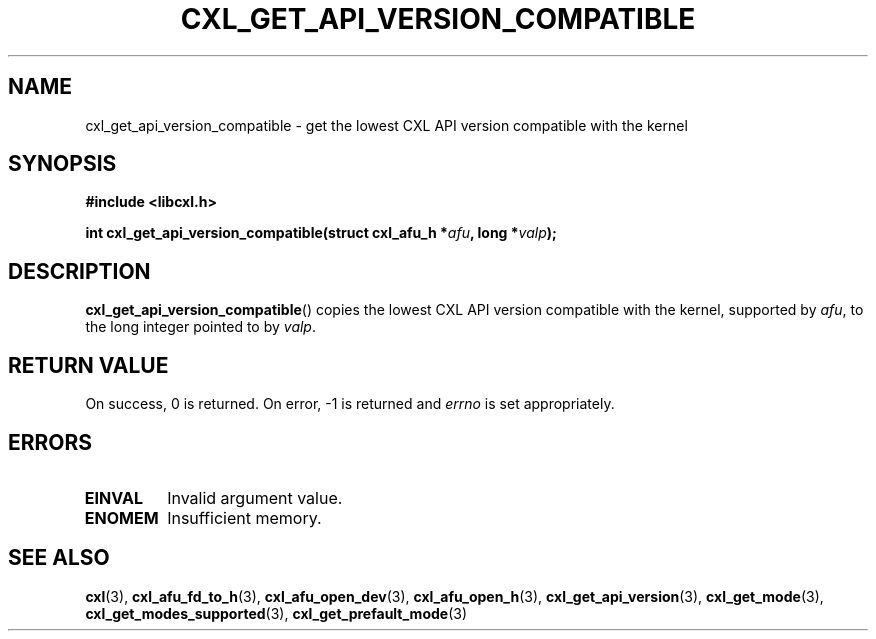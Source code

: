 .\" Copyright 2015 IBM Corp.
.\"
.TH CXL_GET_API_VERSION_COMPATIBLE 3 2016-05-25 "LIBCXL 1.4" "CXL Manual"
.SH NAME
cxl_get_api_version_compatible \- get the lowest CXL API version compatible with the kernel
.SH SYNOPSIS
.B #include <libcxl.h>
.PP
.B "int cxl_get_api_version_compatible(struct cxl_afu_h"
.BI * afu ", long *" valp );
.SH DESCRIPTION
.BR cxl_get_api_version_compatible ()
copies the lowest CXL API version compatible with the kernel,
supported by
.IR afu ,
to the long integer pointed to by
.IR valp .
.SH RETURN VALUE
On success, 0 is returned.
On error, \-1 is returned and
.I errno
is set appropriately.
.SH ERRORS
.TP
.B EINVAL
Invalid argument value.
.TP
.B ENOMEM
Insufficient memory.
.SH SEE ALSO
.BR cxl (3),
.BR cxl_afu_fd_to_h (3),
.BR cxl_afu_open_dev (3),
.BR cxl_afu_open_h (3),
.BR cxl_get_api_version (3),
.BR cxl_get_mode (3),
.BR cxl_get_modes_supported (3),
.BR cxl_get_prefault_mode (3)
